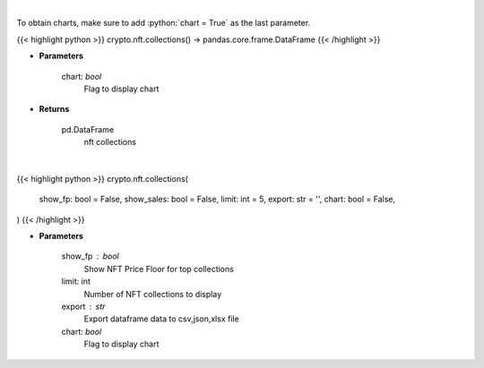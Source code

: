 .. role:: python(code)
    :language: python
    :class: highlight

|

To obtain charts, make sure to add :python:`chart = True` as the last parameter.

.. raw:: html

    <h3>
    > Getting data
    </h3>

{{< highlight python >}}
crypto.nft.collections() -> pandas.core.frame.DataFrame
{{< /highlight >}}

.. raw:: html

    <p>
    Get nft collections [Source: https://nftpricefloor.com/]

    Parameters
    ----------
    </p>

* **Parameters**

    
    chart: *bool*
       Flag to display chart


* **Returns**

    pd.DataFrame
        nft collections

|

.. raw:: html

    <h3>
    > Getting charts
    </h3>

{{< highlight python >}}
crypto.nft.collections(
    show_fp: bool = False,
    show_sales: bool = False,
    limit: int = 5,
    export: str = '',
    chart: bool = False,
)
{{< /highlight >}}

.. raw:: html

    <p>
    Display NFT collections. [Source: https://nftpricefloor.com/]
    </p>

* **Parameters**

    show_fp : bool
        Show NFT Price Floor for top collections
    limit: int
        Number of NFT collections to display
    export : str
        Export dataframe data to csv,json,xlsx file
    chart: *bool*
       Flag to display chart

